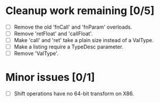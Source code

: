 * Cleanup work remaining [0/5]
  - [ ] Remove the old 'fnCall' and 'fnParam' overloads.
  - [ ] Remove 'retFloat' and 'callFloat'.
  - [ ] Make 'call' and 'ret' take a plain size instead of a ValType.
  - [ ] Make a listing require a TypeDesc parameter.
  - [ ] Remove 'ValType'.

* Minor issues [0/1]
  - [ ] Shift operations have no 64-bit transform on X86.
